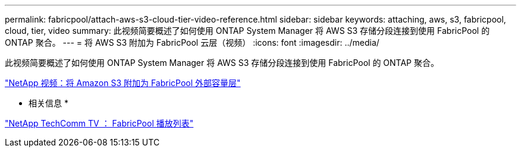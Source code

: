 ---
permalink: fabricpool/attach-aws-s3-cloud-tier-video-reference.html 
sidebar: sidebar 
keywords: attaching, aws, s3, fabricpool, cloud, tier, video 
summary: 此视频简要概述了如何使用 ONTAP System Manager 将 AWS S3 存储分段连接到使用 FabricPool 的 ONTAP 聚合。 
---
= 将 AWS S3 附加为 FabricPool 云层（视频）
:icons: font
:imagesdir: ../media/


[role="lead"]
此视频简要概述了如何使用 ONTAP System Manager 将 AWS S3 存储分段连接到使用 FabricPool 的 ONTAP 聚合。

https://www.youtube.com/embed/xlsQdZzsBxw?rel=0["NetApp 视频：将 Amazon S3 附加为 FabricPool 外部容量层"]

* 相关信息 *

https://www.youtube.com/playlist?list=PLdXI3bZJEw7mcD3RnEcdqZckqKkttoUpS["NetApp TechComm TV ： FabricPool 播放列表"]
